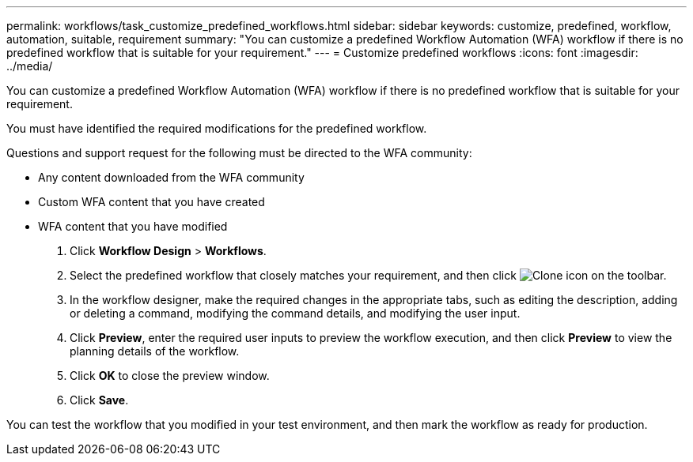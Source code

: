 ---
permalink: workflows/task_customize_predefined_workflows.html
sidebar: sidebar
keywords: customize, predefined, workflow, automation, suitable, requirement
summary: "You can customize a predefined Workflow Automation (WFA) workflow if there is no predefined workflow that is suitable for your requirement."
---
= Customize predefined workflows
:icons: font
:imagesdir: ../media/

[.lead]
You can customize a predefined Workflow Automation (WFA) workflow if there is no predefined workflow that is suitable for your requirement.

You must have identified the required modifications for the predefined workflow.

Questions and support request for the following must be directed to the WFA community:

* Any content downloaded from the WFA community
* Custom WFA content that you have created
* WFA content that you have modified

. Click *Workflow Design* > *Workflows*.
. Select the predefined workflow that closely matches your requirement, and then click image:../media/clone_wfa_icon.gif[Clone icon] on the toolbar.
. In the workflow designer, make the required changes in the appropriate tabs, such as editing the description, adding or deleting a command, modifying the command details, and modifying the user input.
. Click *Preview*, enter the required user inputs to preview the workflow execution, and then click *Preview* to view the planning details of the workflow.
. Click *OK* to close the preview window.
. Click *Save*.

You can test the workflow that you modified in your test environment, and then mark the workflow as ready for production.

